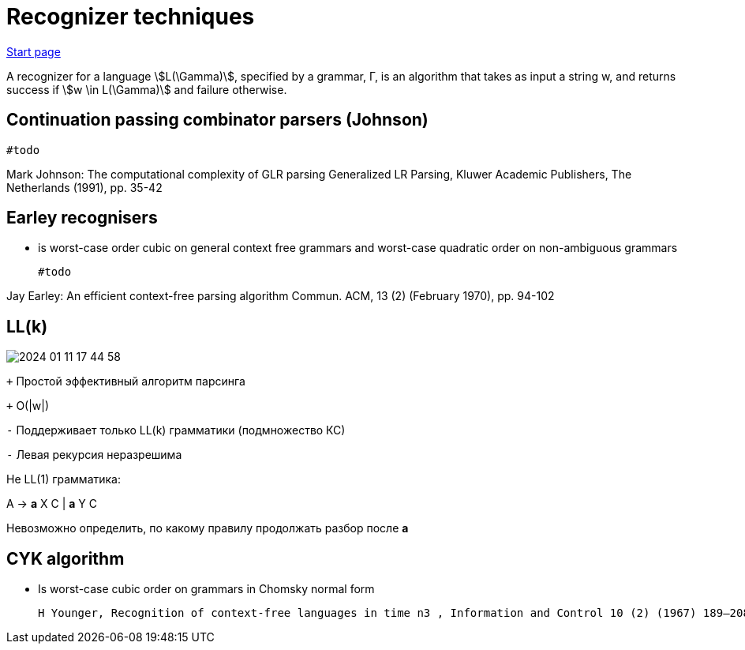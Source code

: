 
:source-highlighter: rouge
:stem: asciimath

= Recognizer techniques

https://bachisheo.github.io/Parsers-Overview[Start page]

A recognizer for a language stem:[L(\Gamma)], specified by a grammar, Γ, is an algorithm that takes as input a string w, and returns success if stem:[w \in L(\Gamma)] and failure otherwise.

== Continuation passing combinator parsers (Johnson)

 #todo
 
Mark Johnson: The computational complexity of GLR parsing
Generalized LR Parsing, Kluwer Academic Publishers, The Netherlands (1991), pp. 35-42 

== Earley recognisers
* is worst-case order cubic on general context free grammars and worst-case quadratic order on non-ambiguous grammars

 #todo   

Jay Earley: An efficient context-free parsing algorithm
Commun. ACM, 13 (2) (February 1970), pp. 94-102

== LL(k)

image::regognizers/2024-01-11-17-44-58.png[]


`+` Простой эффективный алгоритм парсинга

`+` O(|w|)

`-` Поддерживает только LL(k) грамматики (подмножество КС)

`-` Левая рекурсия неразрешима

Не LL(1) грамматика:

A → *a* X C | *a* Y C

Невозможно определить, по какому правилу продолжать разбор после *а*


==  CYK algorithm
  * Is worst-case cubic order on grammars in Chomsky normal form

  H Younger, Recognition of context-free languages in time n3 , Information and Control 10 (2) (1967) 189–208.